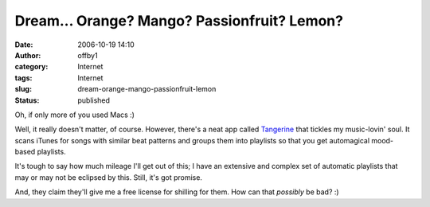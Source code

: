 Dream... Orange? Mango? Passionfruit? Lemon?
############################################
:date: 2006-10-19 14:10
:author: offby1
:category: Internet
:tags: Internet
:slug: dream-orange-mango-passionfruit-lemon
:status: published

Oh, if only more of you used Macs :)

Well, it really doesn't matter, of course. However, there's a neat app
called
`Tangerine <http://www.potionfactory.com/blog/2006/10/18/introducing-tangerine/>`__
that tickles my music-lovin' soul. It scans iTunes for songs with
similar beat patterns and groups them into playlists so that you get
automagical mood-based playlists.

It's tough to say how much mileage I'll get out of this; I have an
extensive and complex set of automatic playlists that may or may not be
eclipsed by this. Still, it's got promise.

And, they claim they'll give me a free license for shilling for them.
How can that *possibly* be bad? :)
